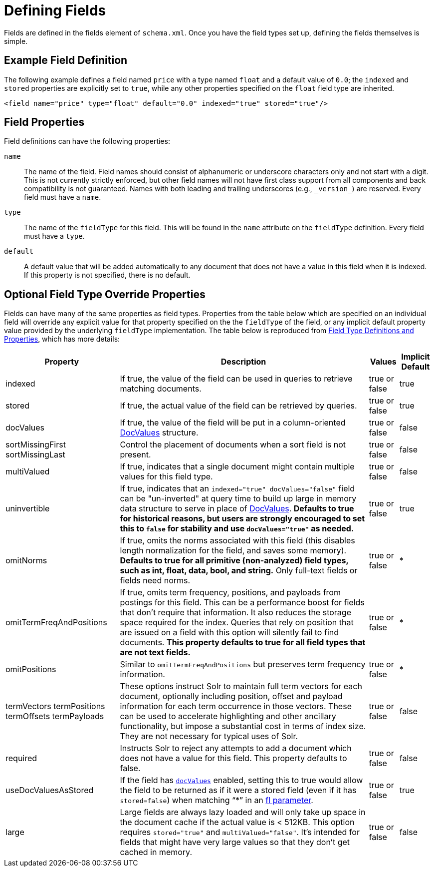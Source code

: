 = Defining Fields
// Licensed to the Apache Software Foundation (ASF) under one
// or more contributor license agreements.  See the NOTICE file
// distributed with this work for additional information
// regarding copyright ownership.  The ASF licenses this file
// to you under the Apache License, Version 2.0 (the
// "License"); you may not use this file except in compliance
// with the License.  You may obtain a copy of the License at
//
//   http://www.apache.org/licenses/LICENSE-2.0
//
// Unless required by applicable law or agreed to in writing,
// software distributed under the License is distributed on an
// "AS IS" BASIS, WITHOUT WARRANTIES OR CONDITIONS OF ANY
// KIND, either express or implied.  See the License for the
// specific language governing permissions and limitations
// under the License.

Fields are defined in the fields element of `schema.xml`.
Once you have the field types set up, defining the fields themselves is simple.

== Example Field Definition

The following example defines a field named `price` with a type named `float` and a default value of `0.0`; the `indexed` and `stored` properties are explicitly set to `true`, while any other properties specified on the `float` field type are inherited.

[source,xml]
----
<field name="price" type="float" default="0.0" indexed="true" stored="true"/>
----

== Field Properties

Field definitions can have the following properties:

`name`::
The name of the field.
Field names should consist of alphanumeric or underscore characters only and not start with a digit.
This is not currently strictly enforced, but other field names will not have first class support from all components and back compatibility is not guaranteed.
Names with both leading and trailing underscores (e.g., `\_version_`) are reserved.
Every field must have a `name`.

`type`::
The name of the `fieldType` for this field.
This will be found in the `name` attribute on the `fieldType` definition.
Every field must have a `type`.

`default`::
A default value that will be added automatically to any document that does not have a value in this field when it is indexed.
If this property is not specified, there is no default.

== Optional Field Type Override Properties

Fields can have many of the same properties as field types.
Properties from the table below which are specified on an individual field will override any explicit value for that property specified on the the `fieldType` of the field, or any implicit default property value provided by the underlying `fieldType` implementation.
The table below is reproduced from <<field-type-definitions-and-properties.adoc#,Field Type Definitions and Properties>>, which has more details:

// TODO: SOLR-10655 BEGIN: refactor this into a 'field-default-properties.include.adoc' file for reuse

[%autowidth.stretch,options="header"]
|===
|Property |Description |Values |Implicit Default
|indexed |If true, the value of the field can be used in queries to retrieve matching documents. |true or false |true
|stored |If true, the actual value of the field can be retrieved by queries. |true or false |true
|docValues |If true, the value of the field will be put in a column-oriented <<docvalues.adoc#,DocValues>> structure. |true or false |false
|sortMissingFirst sortMissingLast |Control the placement of documents when a sort field is not present. |true or false |false
|multiValued |If true, indicates that a single document might contain multiple values for this field type. |true or false |false
|uninvertible|If true, indicates that an `indexed="true" docValues="false"` field can be "un-inverted" at query time to build up large in memory data structure to serve in place of <<docvalues.adoc#,DocValues>>.  *Defaults to true for historical reasons, but users are strongly encouraged to set this to `false` for stability and use `docValues="true"` as needed.*|true or false |true
|omitNorms |If true, omits the norms associated with this field (this disables length normalization for the field, and saves some memory). *Defaults to true for all primitive (non-analyzed) field types, such as int, float, data, bool, and string.* Only full-text fields or fields need norms. |true or false |*
|omitTermFreqAndPositions |If true, omits term frequency, positions, and payloads from postings for this field. This can be a performance boost for fields that don't require that information. It also reduces the storage space required for the index. Queries that rely on position that are issued on a field with this option will silently fail to find documents. *This property defaults to true for all field types that are not text fields.* |true or false |*
|omitPositions |Similar to `omitTermFreqAndPositions` but preserves term frequency information. |true or false |*
|termVectors termPositions termOffsets termPayloads |These options instruct Solr to maintain full term vectors for each document, optionally including position, offset and payload information for each term occurrence in those vectors. These can be used to accelerate highlighting and other ancillary functionality, but impose a substantial cost in terms of index size. They are not necessary for typical uses of Solr. |true or false |false
|required |Instructs Solr to reject any attempts to add a document which does not have a value for this field. This property defaults to false. |true or false |false
|useDocValuesAsStored |If the field has `<<docvalues.adoc#,docValues>>` enabled, setting this to true would allow the field to be returned as if it were a stored field (even if it has `stored=false`) when matching "`*`" in an <<common-query-parameters.adoc#fl-field-list-parameter,fl parameter>>. |true or false |true
|large |Large fields are always lazy loaded and will only take up space in the document cache if the actual value is < 512KB. This option requires `stored="true"` and `multiValued="false"`. It's intended for fields that might have very large values so that they don't get cached in memory. |true or false |false
|===

// TODO: SOLR-10655 END
